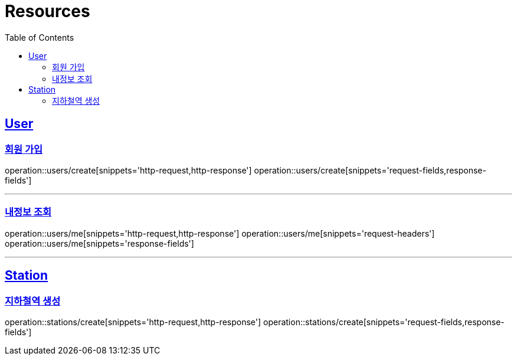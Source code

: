 ifndef::snippets[]
:snippets: ../../../build/generated-snippets
endif::[]
:doctype: book
:icons: font
:source-highlighter: highlightjs
:toc: left
:toclevels: 2
:sectlinks:
:operation-http-request-title: Example Request
:operation-http-response-title: Example Response

[[resources]]
= Resources

[[resources-users]]
== User

[[resources-users-create]]
=== 회원 가입

operation::users/create[snippets='http-request,http-response']
operation::users/create[snippets='request-fields,response-fields']

---

[[resources-users-me]]
=== 내정보 조회

operation::users/me[snippets='http-request,http-response']
operation::users/me[snippets='request-headers']
operation::users/me[snippets='response-fields']

---

[[resources-stations]]
== Station

[[resources-stations-create]]
=== 지하철역 생성
operation::stations/create[snippets='http-request,http-response']
operation::stations/create[snippets='request-fields,response-fields']
